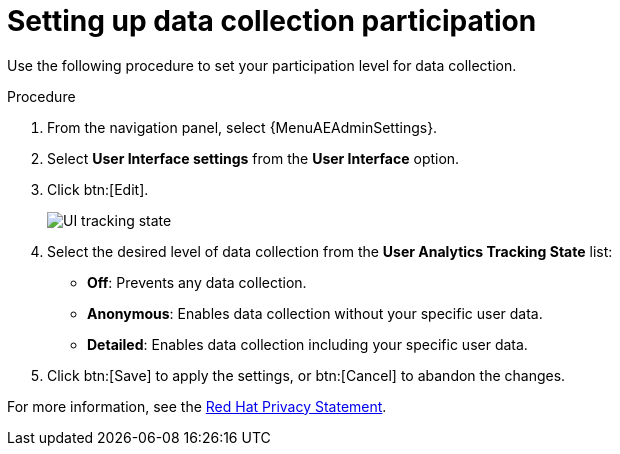 :_mod-docs-content-type: PROCEDURE

[id="proc-controller-control-data-collection"]

= Setting up data collection participation

//This looks like a duplicate of what I added to proc-controller-configure-usability-analytics.adoc

Use the following procedure to set your participation level for data collection.

.Procedure
. From the navigation panel, select {MenuAEAdminSettings}.
. Select *User Interface settings* from the *User Interface* option.
. Click btn:[Edit].
+
image:configure-controller-ui-tracking_state.png[UI tracking state]

. Select the desired level of data collection from the *User Analytics Tracking State* list:

* *Off*: Prevents any data collection.
* *Anonymous*: Enables data collection without your specific user data.
* *Detailed*: Enables data collection including your specific user data.

. Click btn:[Save] to apply the settings, or btn:[Cancel] to abandon the changes.

For more information, see the link:https://www.redhat.com/en/about/privacy-policy[Red Hat Privacy Statement].

